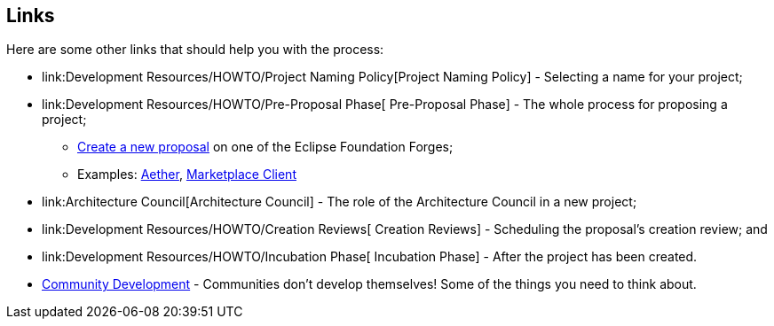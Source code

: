 ifndef::srcimagesdir[:srcimagesdir: ../../images]

[[links]]
Links
-----

Here are some other links that should help you with the process:

* link:Development Resources/HOWTO/Project Naming Policy[Project Naming Policy] - Selecting a name for your project;
* link:Development Resources/HOWTO/Pre-Proposal Phase[ Pre-Proposal
Phase] - The whole process for proposing a project;
** link:#Proposal_Creation_Links[Create a new proposal] on one of the
Eclipse Foundation Forges;
** Examples: http://eclipse.org/proposals/technology.aether/[Aether],
http://eclipse.org/proposals/mpc/[Marketplace Client]
* link:Architecture Council[Architecture Council] - The role of the
Architecture Council in a new project;
* link:Development Resources/HOWTO/Creation Reviews[ Creation Reviews] -
Scheduling the proposal's creation review; and
* link:Development Resources/HOWTO/Incubation Phase[ Incubation Phase] -
After the project has been created.
* link:Community_Development_for_Eclipse_Projects[ Community
Development] - Communities don't develop themselves! Some of the things
you need to think about.
